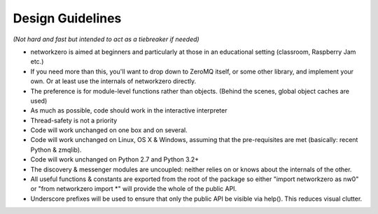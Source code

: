 Design Guidelines
=================

*(Not hard and fast but intended to act as a tiebreaker if needed)*

* networkzero is aimed at beginners and particularly at those in an 
  educational setting (classroom, Raspberry Jam etc.)
  
* If you need more than this, you'll want to drop down to ZeroMQ itself,
  or some other library, and implement your own. Or at least use the
  internals of networkzero directly.

* The preference is for module-level functions rather than objects.
  (Behind the scenes, global object caches are used)

* As much as possible, code should work in the interactive interpreter
  
* Thread-safety is not a priority
  
* Code will work unchanged on one box and on several.

* Code will work unchanged on Linux, OS X & Windows, assuming
  that the pre-requisites are met (basically: recent Python & zmqlib).
  
* Code will work unchanged on Python 2.7 and Python 3.2+

* The discovery & messenger modules are uncoupled: neither relies on 
  or knows about the internals of the other.
  
* All useful functions & constants are exported from the root of the package
  so either "import networkzero as nw0" or "from networkzero import \*"
  will provide the whole of the public API.

* Underscore prefixes will be used to ensure that only the public API 
  be visible via help(). This reduces visual clutter.
